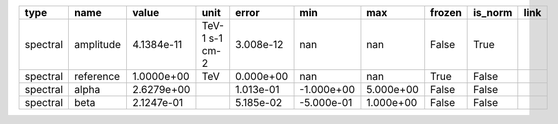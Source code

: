 ======== ========= ========== ============== ========= ========== ========= ====== ======= ====
    type      name      value           unit     error        min       max frozen is_norm link
======== ========= ========== ============== ========= ========== ========= ====== ======= ====
spectral amplitude 4.1384e-11 TeV-1 s-1 cm-2 3.008e-12        nan       nan  False    True     
spectral reference 1.0000e+00            TeV 0.000e+00        nan       nan   True   False     
spectral     alpha 2.6279e+00                1.013e-01 -1.000e+00 5.000e+00  False   False     
spectral      beta 2.1247e-01                5.185e-02 -5.000e-01 1.000e+00  False   False     
======== ========= ========== ============== ========= ========== ========= ====== ======= ====
